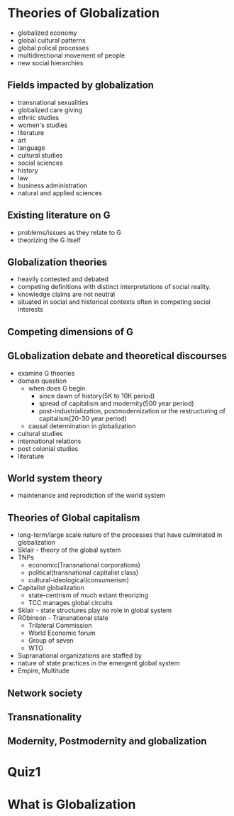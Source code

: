 * Theories of Globalization
  - globalized economy
  - global cultural patterns
  - global polical processes
  - multidirectional movement of people
  - new social hierarchies
** Fields impacted by globalization
   - transnational sexualities
   - globalized care giving
   - ethnic studies
   - women's studies
   - literature
   - art
   - language
   - cultural studies
   - social sciences
   - history
   - law
   - business administration
   - natural and applied sciences
** Existing literature on G
   - problems/issues as they relate to G
   - theorizing the G itself
** Globalization theories
   - heavily contested and debated
   - competing definitions with distinct interpretations of social reality.
   - knowledge claims are not neutral
   - situated in social and historical contexts often in competing social interests
** Competing dimensions of G
** GLobalization debate and theoretical discourses
   - examine G theories
   - domain question
     - when does G begin
       - since dawn of history(5K to 10K period)
       - spread of capitalism and modernity(500 year period)
       - post-industrialization, postmodernization or the restructuring of capitalism(20-30 year period)
     - causal determination in globalization
   - cultural studies
   - international relations
   - post colonial studies
   - literature
** World system theory
   - maintenance and reprodiction of the world system
** Theories of Global capitalism
   - long-term/large scale nature of the processes that have culminated in globalization
   - Sklair - theory of the global system
   - TNPs
     - economic(Transnational corporations)
     - political(transnational capitalist class)
     - cultural-ideological(consumerism)
   - Capitalist globalization
     - state-centrism of much extant theorizing
     - TCC manages global circuits
   - Sklair - state structures play no role in global system
   - RObinson - Transnational state
     - Trilateral Commission
     - World Economic forum
     - Group of seven
     - WTO
   - Supranational organizations are staffed by
   - nature of state practices in the emergent global system
   - Empire, Multitude
** Network society
** Transnationality
** Modernity, Postmodernity and globalization
* Quiz1
* What is Globalization

